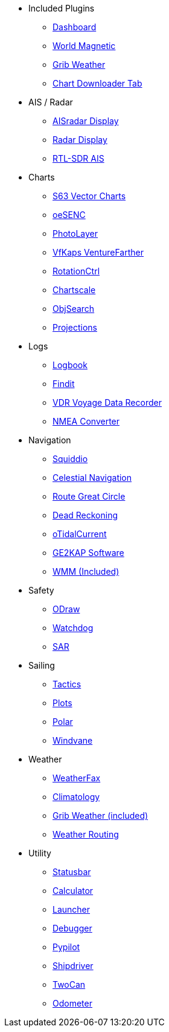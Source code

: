 * Included Plugins
** xref:dashboard:dashboard.adoc[Dashboard]
** xref:wmm:wmm.adoc[World Magnetic]
** xref:grib_weather:grib_weather.adoc[Grib Weather]
** xref:chart_downloader_tab:chart_downloader_tab.adoc[Chart Downloader Tab]

* AIS / Radar
** xref:ais_radar_display:ROOT:ais_radar_display.adoc[AISradar Display]
** xref:radar:ROOT:index.adoc[Radar Display]
** xref:rtlsdr::index.adoc[RTL-SDR AIS ]

* Charts
// ** xref:nv_charts:ROOT:nv_charts.adoc[NV Charts]
** xref:s63_vector_charts:ROOT:index.adoc[S63 Vector Charts]
// ** xref:bsb4_charts:ROOT:bsb4_charts.adoc[BSB4 Charts]
** xref:oesenc::index.adoc[oeSENC]
// ** xref:fugawi:ROOT:fugawi.adoc[Fugawi (deprecated)]
** xref:photolayer::index.adoc[PhotoLayer]
** xref:vfkaps::index.adoc[VfKaps VentureFarther]
** xref:rotationctrl::index.adoc[RotationCtrl]
** xref:chartscale::index.adoc[Chartscale]
** xref:objsearch::index.adoc[ObjSearch]
** xref:projections::index.adoc[Projections]

* Logs
//** xref:dash-t:ROOT:dash-t.adoc[Dash-T]
** xref:logbook::index.adoc[Logbook]
** xref:findit::index.adoc[Findit]
** xref:vdr::index.adoc[VDR Voyage Data Recorder]
** xref:nmea_converter:ROOT:index.adoc[NMEA Converter]

* Navigation
** xref:squiddio::index.adoc[Squiddio]
** xref:celestial_navigation::index.adoc[Celestial Navigation]
** xref:route_great_circle::index.adoc[Route Great Circle]
** xref:dead_reckoning::index.adoc[Dead Reckoning]
** xref:otcurrent::index.adoc[oTidalCurrent]
** xref:sat2chart:sat2chart.adoc[GE2KAP Software]
** xref:wmm:wmm.adoc[WMM (Included)]

* Safety
** xref:ocpn_draw:ROOT:index.adoc[ODraw]
** xref:watchdog::index.adoc[Watchdog]
** xref:sar::index.adoc[SAR]

* Sailing
** xref:tactics::index.adoc[Tactics]
** xref:plots::index.adoc[Plots]
** xref:polar::index.adoc[Polar]
** xref:windvane::index.adoc[Windvane]

* Weather
** xref:weatherfax::index.adoc[WeatherFax]
// ** xref:iacfleet:ROOT:index.adoc[iacFleet]
** xref:climatology::index.adoc[Climatology]
** xref:grib_weather:grib_weather.adoc[Grib Weather (included)]
** xref:weather_routing::index.adoc[Weather Routing]

* Utility
** xref:statusbar::index.adoc[Statusbar]
** xref:calculator:ROOT:index.adoc[Calculator]
** xref:launcher:ROOT:index.adoc[Launcher]
** xref:debugger:ROOT:index.adoc[Debugger]
** xref:pypilot::index.adoc[Pypilot]
** xref:shipdriver::index.adoc[Shipdriver]
** xref:twocan::index.adoc[TwoCan]
** xref:odometer:ROOT:index.adoc[Odometer]
